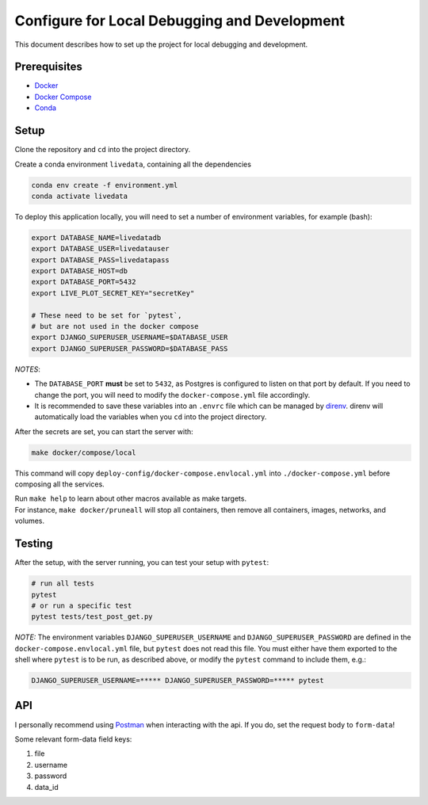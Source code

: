 =============================================
Configure for Local Debugging and Development
=============================================

This document describes how to set up the project for local debugging and development.

Prerequisites
-------------
- `Docker <https://docs.docker.com/get-docker/>`_
- `Docker Compose <https://docs.docker.com/compose/install/>`_
- `Conda <https://docs.conda.io/en/latest/miniconda.html>`_

Setup
-----

Clone the repository and ``cd`` into the project directory.

Create a conda environment ``livedata``, containing all the dependencies

.. code-block:: python

  conda env create -f environment.yml
  conda activate livedata

To deploy this application locally, you will need to set a number of environment variables,
for example (bash):

.. code-block:: bash

  export DATABASE_NAME=livedatadb
  export DATABASE_USER=livedatauser
  export DATABASE_PASS=livedatapass
  export DATABASE_HOST=db
  export DATABASE_PORT=5432
  export LIVE_PLOT_SECRET_KEY="secretKey"

  # These need to be set for `pytest`,
  # but are not used in the docker compose
  export DJANGO_SUPERUSER_USERNAME=$DATABASE_USER
  export DJANGO_SUPERUSER_PASSWORD=$DATABASE_PASS


*NOTES*:

- The ``DATABASE_PORT`` **must** be set to ``5432``, as Postgres is configured to listen on that port by default.
  If you need to change the port, you will need to modify the ``docker-compose.yml`` file accordingly.

- It is recommended to save these variables into an ``.envrc`` file which can be managed by `direnv <https://direnv.net/>`_.
  direnv will automatically load the variables when you ``cd`` into the project directory.

After the secrets are set, you can start the server with:

.. code-block:: bash

  make docker/compose/local

This command will copy ``deploy-config/docker-compose.envlocal.yml`` into ``./docker-compose.yml`` before composing all the services.

| Run ``make help`` to learn about other macros available as make targets.
| For instance, ``make docker/pruneall`` will stop all containers, then remove all containers, images, networks, and volumes.

Testing
-------

After the setup, with the server running, you can test your setup with ``pytest``:

.. code-block:: bash

  # run all tests
  pytest
  # or run a specific test
  pytest tests/test_post_get.py

*NOTE:*
The environment variables ``DJANGO_SUPERUSER_USERNAME`` and ``DJANGO_SUPERUSER_PASSWORD`` are defined in the ``docker-compose.envlocal.yml`` file, but ``pytest`` does not read this file.
You must either have them exported to the shell where ``pytest`` is to be run, as described above, or modify the ``pytest`` command to include them, e.g.:

.. code-block:: bash

  DJANGO_SUPERUSER_USERNAME=***** DJANGO_SUPERUSER_PASSWORD=***** pytest

API
---

I personally recommend using `Postman <https://www.postman.com/>`_ when interacting with the api.
If you do, set the request body to ``form-data``!

Some relevant form-data field keys:

#. file
#. username
#. password
#. data_id
